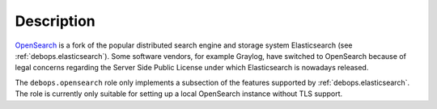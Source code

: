 .. Copyright (C) 2022 CipherMail B.V. <https://www.ciphermail.com/>
.. Copyright (C) 2022 DebOps <https://debops.org/>
.. SPDX-License-Identifier: GPL-3.0-or-later

Description
===========

`OpenSearch <https://www.opensearch.org/>`_ is a fork of the popular
distributed search engine and storage system Elasticsearch (see
:ref:`debops.elasticsearch`). Some software vendors, for example Graylog, have
switched to OpenSearch because of legal concerns regarding the Server Side
Public License under which Elasticsearch is nowadays released.

The ``debops.opensearch`` role only implements a subsection of the features
supported by :ref:`debops.elasticsearch`. The role is currently only suitable
for setting up a local OpenSearch instance without TLS support.
